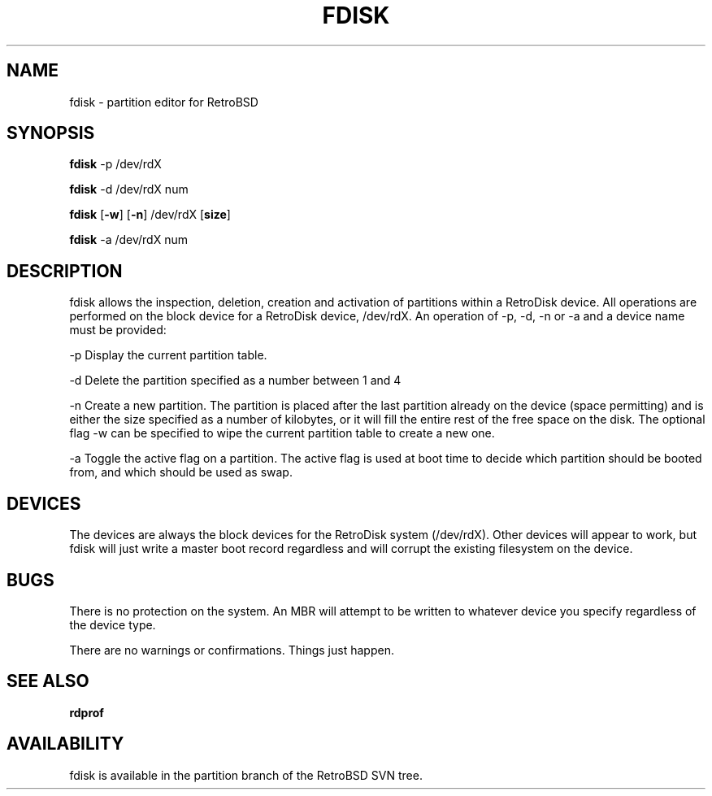 .\" Copyright 2012 Matt Jenkins (matt@majenko.co.uk
.TH FDISK 8 "03 Oct 2012" "RetroBSD" "RetroBSD User's Manual"
.SH NAME
fdisk \- partition editor for RetroBSD
.SH SYNOPSIS
.B fdisk 
.RB -p 
.RB /dev/rdX
.sp
.B fdisk 
.RB \-d 
.RB /dev/rdX 
.RB num
.sp
.B fdisk 
.RB [ \-w ] 
.RB [ \-n ] 
.RB /dev/rdX 
.RB [ size ]
.sp
.B fdisk 
.RB -a 
.RB /dev/rdX 
.RB num

.SH DESCRIPTION

fdisk allows the inspection, deletion, creation and activation of partitions within a RetroDisk device.  All operations are performed on the block device for a RetroDisk device, /dev/rdX.  An operation of -p, -d, -n or -a and a device name must be provided:

-p Display the current partition table.

-d Delete the partition specified as a number between 1 and 4

-n Create a new partition.  The partition is placed after the last partition already on the device (space permitting) and is either the size specified as a number of kilobytes, or it will fill the entire rest of the free space on the disk.  The optional flag -w can be specified to wipe the current partition table to create a new one.

-a Toggle the active flag on a partition.  The active flag is used at boot time to decide which partition should be booted from, and which should be used as swap.

.SH DEVICES

The devices are always the block devices for the RetroDisk system (/dev/rdX).  Other devices will appear to work, but fdisk will just write a master boot record regardless and will corrupt the existing filesystem on the device.

.SH BUGS

There is no protection on the system.  An MBR will attempt to be written to whatever device you specify regardless of the device type.

There are no warnings or confirmations.  Things just happen.

.SH SEE ALSO

.BR rdprof

.SH AVAILABILITY

fdisk is available in the partition branch of the RetroBSD SVN tree.
